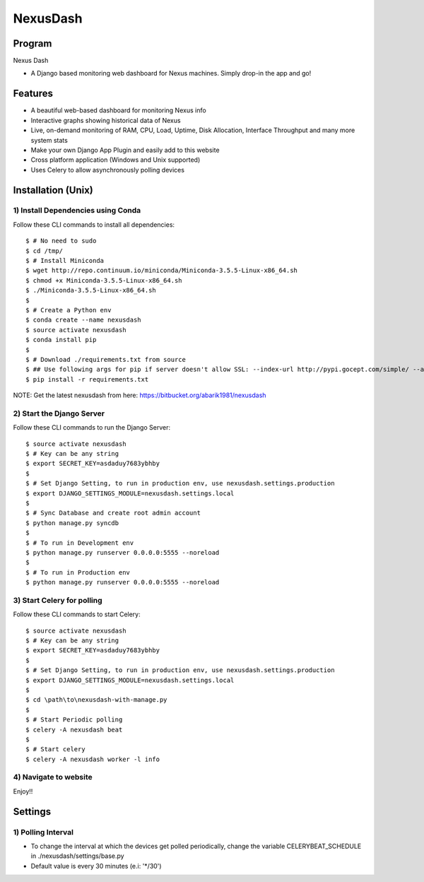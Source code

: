=========
NexusDash
=========

Program
=======
Nexus Dash

- A Django based monitoring web dashboard for Nexus machines. Simply drop-in the app and go!

Features
========

- A beautiful web-based dashboard for monitoring Nexus info

- Interactive graphs showing historical data of Nexus

- Live, on-demand monitoring of RAM, CPU, Load, Uptime, Disk Allocation, Interface Throughput and many more system stats

- Make your own Django App Plugin and easily add to this website
  
- Cross platform application (Windows and Unix supported)

- Uses Celery to allow asynchronously polling devices


Installation (Unix)
===================

1) Install Dependencies using Conda
-----------------------------------

Follow these CLI commands to install all dependencies::

    $ # No need to sudo
    $ cd /tmp/
    $ # Install Miniconda
    $ wget http://repo.continuum.io/miniconda/Miniconda-3.5.5-Linux-x86_64.sh
    $ chmod +x Miniconda-3.5.5-Linux-x86_64.sh
    $ ./Miniconda-3.5.5-Linux-x86_64.sh
    $ 
    $ # Create a Python env
    $ conda create --name nexusdash
    $ source activate nexusdash
    $ conda install pip
    $ 
    $ # Download ./requirements.txt from source
    $ ## Use following args for pip if server doesn't allow SSL: --index-url http://pypi.gocept.com/simple/ --allow-all-external --timeout 60
    $ pip install -r requirements.txt

NOTE: Get the latest nexusdash from here: https://bitbucket.org/abarik1981/nexusdash

2) Start the Django Server
--------------------------

Follow these CLI commands to run the Django Server::

    $ source activate nexusdash
    $ # Key can be any string
    $ export SECRET_KEY=asdaduy7683ybhby
    $ 
    $ # Set Django Setting, to run in production env, use nexusdash.settings.production
    $ export DJANGO_SETTINGS_MODULE=nexusdash.settings.local
    $ 
    $ # Sync Database and create root admin account
    $ python manage.py syncdb
    $ 
    $ # To run in Development env
    $ python manage.py runserver 0.0.0.0:5555 --noreload
    $ 
    $ # To run in Production env
    $ python manage.py runserver 0.0.0.0:5555 --noreload
    


3) Start Celery for polling
---------------------------

Follow these CLI commands to start Celery::

    $ source activate nexusdash
    $ # Key can be any string
    $ export SECRET_KEY=asdaduy7683ybhby
    $ 
    $ # Set Django Setting, to run in production env, use nexusdash.settings.production
    $ export DJANGO_SETTINGS_MODULE=nexusdash.settings.local
    $ 
    $ cd \path\to\nexusdash-with-manage.py
    $ 
    $ # Start Periodic polling
    $ celery -A nexusdash beat
    $ 
    $ # Start celery
    $ celery -A nexusdash worker -l info
    
    
4) Navigate to website
----------------------

Enjoy!!


Settings
========

1) Polling Interval
-------------------

- To change the interval at which the devices get polled periodically, change the variable CELERYBEAT_SCHEDULE in ./nexusdash/settings/base.py

- Default value is every 30 minutes (e.i: '*/30')
